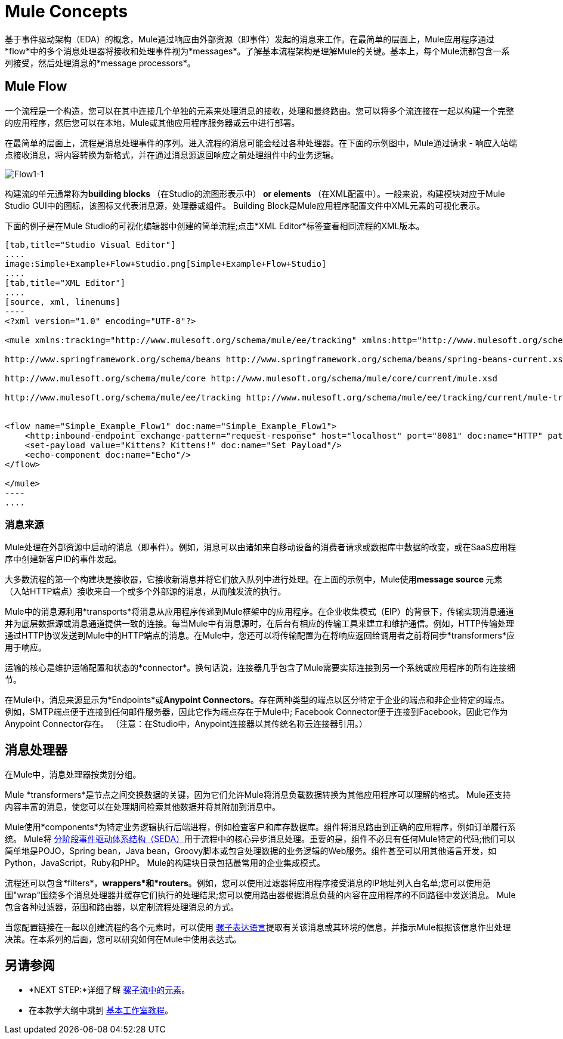 =  Mule Concepts

基于事件驱动架构（EDA）的概念，Mule通过响应由外部资源（即事件）发起的消息来工作。在最简单的层面上，Mule应用程序通过*flow*中的多个消息处理器将接收和处理事件视为*messages*。了解基本流程架构是理解Mule的关键。基本上，每个Mule流都包含一系列接受，然后处理消息的*message processors*。

==  Mule Flow

一个流程是一个构造，您可以在其中连接几个单独的元素来处理消息的接收，处理和最终路由。您可以将多个流连接在一起以构建一个完整的应用程序，然后您可以在本地，Mule或其他应用程序服务器或云中进行部署。

在最简单的层面上，流程是消息处理事件的序列。进入流程的消息可能会经过各种处理器。在下面的示例图中，Mule通过请求 - 响应入站端点接收消息，将内容转换为新格式，并在通过消息源返回响应之前处理组件中的业务逻辑。

image:Flow1-1.png[Flow1-1]

构建流的单元通常称为**building blocks **（在Studio的流图形表示中）** *or* elements **（在XML配置中）。一般来说，构建模块对应于Mule Studio GUI中的图标，该图标又代表消息源，处理器或组件。 Building Block是Mule应用程序配置文件中XML元素的可视化表示。

下面的例子是在Mule Studio的可视化编辑器中创建的简单流程;点击*XML Editor*标签查看相同流程的XML版本。

[tabs]
------
[tab,title="Studio Visual Editor"]
....
image:Simple+Example+Flow+Studio.png[Simple+Example+Flow+Studio]
....
[tab,title="XML Editor"]
....
[source, xml, linenums]
----
<?xml version="1.0" encoding="UTF-8"?>
 
<mule xmlns:tracking="http://www.mulesoft.org/schema/mule/ee/tracking" xmlns:http="http://www.mulesoft.org/schema/mule/http" xmlns="http://www.mulesoft.org/schema/mule/core" xmlns:doc="http://www.mulesoft.org/schema/mule/documentation" xmlns:spring="http://www.springframework.org/schema/beans" version="EE-3.5.0" xmlns:xsi="http://www.w3.org/2001/XMLSchema-instance" xsi:schemaLocation="http://www.mulesoft.org/schema/mule/http http://www.mulesoft.org/schema/mule/http/current/mule-http.xsd
 
http://www.springframework.org/schema/beans http://www.springframework.org/schema/beans/spring-beans-current.xsd
 
http://www.mulesoft.org/schema/mule/core http://www.mulesoft.org/schema/mule/core/current/mule.xsd
 
http://www.mulesoft.org/schema/mule/ee/tracking http://www.mulesoft.org/schema/mule/ee/tracking/current/mule-tracking-ee.xsd">
 
 
<flow name="Simple_Example_Flow1" doc:name="Simple_Example_Flow1">
    <http:inbound-endpoint exchange-pattern="request-response" host="localhost" port="8081" doc:name="HTTP" path="kittens"/>
    <set-payload value="Kittens? Kittens!" doc:name="Set Payload"/>
    <echo-component doc:name="Echo"/>
</flow>
 
</mule>
----
....
------

=== 消息来源

Mule处理在外部资源中启动的消息（即事件）。例如，消息可以由诸如来自移动设备的消费者请求或数据库中数据的改变，或在SaaS应用程序中创建新客户ID的事件发起。

大多数流程的第一个构建块是接收器，它接收新消息并将它们放入队列中进行处理。在上面的示例中，Mule使用**message source **元素（入站HTTP端点）接收来自一个或多个外部源的消息，从而触发流的执行。

Mule中的消息源利用*transports*将消息从应用程序传递到Mule框架中的应用程序。在企业收集模式（EIP）的背景下，传输实现消息通道并为底层数据源或消息通道提供一致的连接。每当Mule中有消息源时，在后台有相应的传输工具来建立和维护通信。例如，HTTP传输处理通过HTTP协议发送到Mule中的HTTP端点的消息。在Mule中，您还可以将传输配置为在将响应返回给调用者之前将同步*transformers*应用于响应。

运输的核心是维护运输配置和状态的*connector*。换句话说，连接器几乎包含了Mule需要实际连接到另一个系统或应用程序的所有连接细节。

在Mule中，消息来源显示为*Endpoints*或**Anypoint Connectors**。存在两种类型的端点以区分特定于企业的端点和非企业特定的端点。例如，SMTP端点便于连接到任何邮件服务器，因此它作为端点存在于Mule中; Facebook Connector便于连接到Facebook，因此它作为Anypoint Connector存在。 （注意：在Studio中，Anypoint连接器以其传统名称云连接器引用。）

== 消息处理器

在Mule中，消息处理器按类别分组。

Mule *transformers*是节点之间交换数据的关键，因为它们允许Mule将消息负载数据转换为其他应用程序可以理解的格式。 Mule还支持内容丰富的消息，使您可以在处理期间检索其他数据并将其附加到消息中。

Mule使用*components*为特定业务逻辑执行后端进程，例如检查客户和库存数据库。组件将消息路由到正确的应用程序，例如订单履行系统。 Mule将 http://en.wikipedia.org/wiki/Staged_event-driven_architecture[分阶段事件驱动体系结构（SEDA）]用于流程中的核心异步消息处理。重要的是，组件不必具有任何Mule特定的代码;他们可以简单地是POJO，Spring bean，Java bean，Groovy脚本或包含处理数据的业务逻辑的Web服务。组件甚至可以用其他语言开发，如Python，JavaScript，Ruby和PHP。 Mule的构建块目录包括最常用的企业集成模式。

流程还可以包含*filters*，*wrappers*和*routers*。例如，您可以使用过滤器将应用程序接受消息的IP地址列入白名单;您可以使用范围"wrap"围绕多个消息处理器并缓存它们执行的处理结果;您可以使用路由器根据消息负载的内容在应用程序的不同路径中发送消息。 Mule包含各种过滤器，范围和路由器，以定制流程处理消息的方式。

当您配置链接在一起以创建流程的各个元素时，可以使用 link:/mule-user-guide/v/3.4/mule-expression-language-mel[骡子表达语言]提取有关该消息或其环境的信息，并指示Mule根据该信息作出处理决策。在本系列的后面，您可以研究如何在Mule中使用表达式。

== 另请参阅

*  *NEXT STEP:*详细了解 link:/mule-user-guide/v/3.4/elements-in-a-mule-flow[骡子流中的元素]。
* 在本教学大纲中跳到 link:/anypoint-studio/v/5/basic-studio-tutorial[基本工作室教程]。
